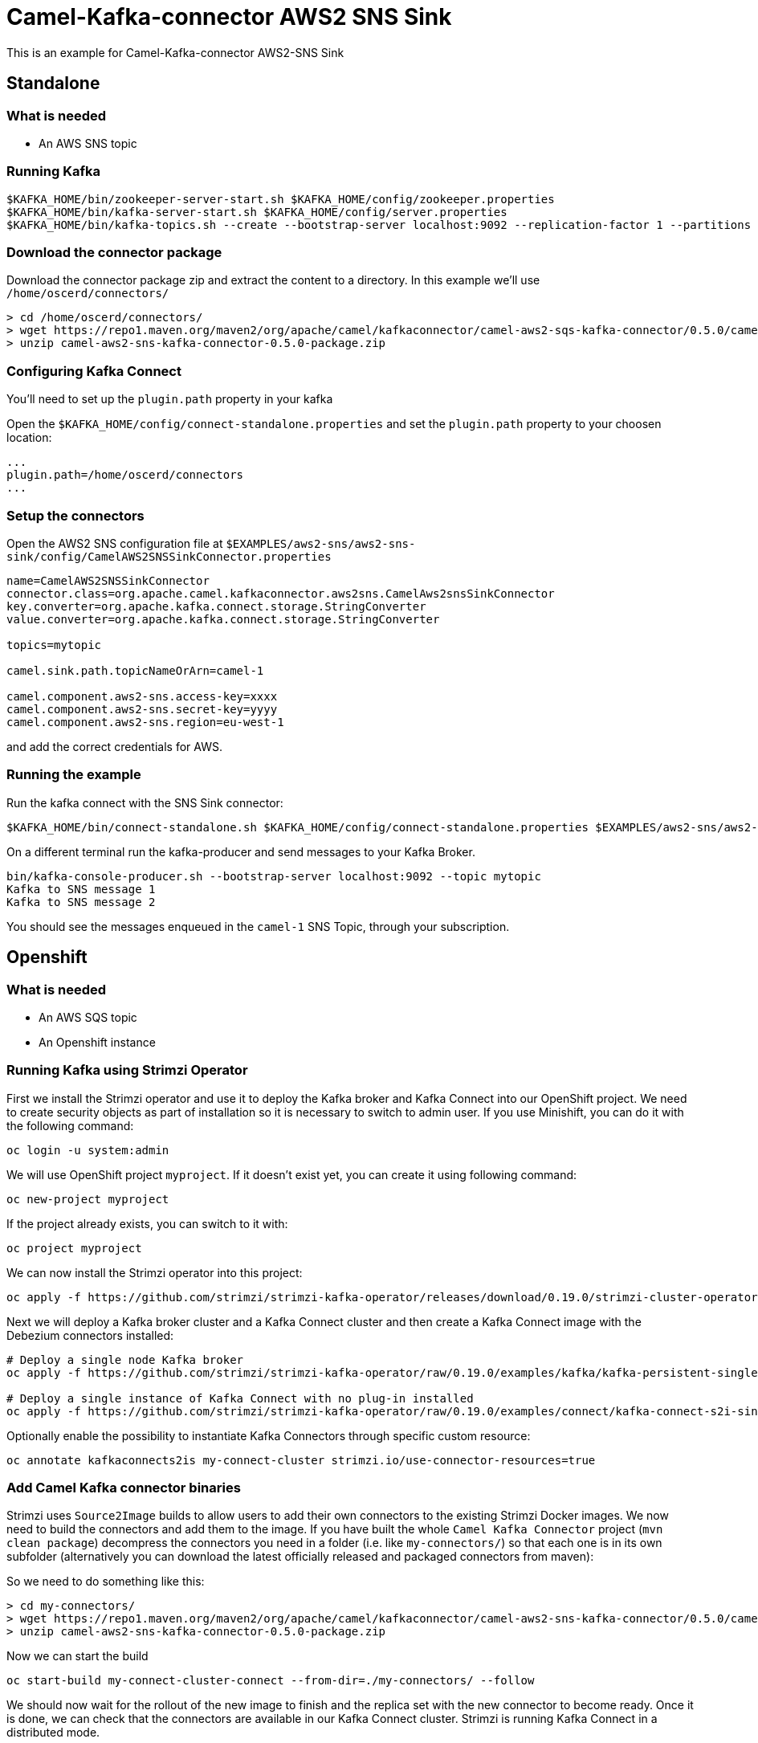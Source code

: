 = Camel-Kafka-connector AWS2 SNS Sink

This is an example for Camel-Kafka-connector AWS2-SNS Sink

== Standalone

=== What is needed

- An AWS SNS topic

=== Running Kafka

[source]
----
$KAFKA_HOME/bin/zookeeper-server-start.sh $KAFKA_HOME/config/zookeeper.properties
$KAFKA_HOME/bin/kafka-server-start.sh $KAFKA_HOME/config/server.properties
$KAFKA_HOME/bin/kafka-topics.sh --create --bootstrap-server localhost:9092 --replication-factor 1 --partitions 1 --topic mytopic
----

=== Download the connector package

Download the connector package zip and extract the content to a directory. In this example we'll use `/home/oscerd/connectors/`

[source]
----
> cd /home/oscerd/connectors/
> wget https://repo1.maven.org/maven2/org/apache/camel/kafkaconnector/camel-aws2-sqs-kafka-connector/0.5.0/camel-aws2-sns-kafka-connector-0.5.0-package.zip
> unzip camel-aws2-sns-kafka-connector-0.5.0-package.zip
----

=== Configuring Kafka Connect

You'll need to set up the `plugin.path` property in your kafka

Open the `$KAFKA_HOME/config/connect-standalone.properties` and set the `plugin.path` property to your choosen location:

[source]
----
...
plugin.path=/home/oscerd/connectors
...
----

=== Setup the connectors

Open the AWS2 SNS configuration file at `$EXAMPLES/aws2-sns/aws2-sns-sink/config/CamelAWS2SNSSinkConnector.properties`

[source]
----
name=CamelAWS2SNSSinkConnector
connector.class=org.apache.camel.kafkaconnector.aws2sns.CamelAws2snsSinkConnector
key.converter=org.apache.kafka.connect.storage.StringConverter
value.converter=org.apache.kafka.connect.storage.StringConverter

topics=mytopic

camel.sink.path.topicNameOrArn=camel-1

camel.component.aws2-sns.access-key=xxxx
camel.component.aws2-sns.secret-key=yyyy
camel.component.aws2-sns.region=eu-west-1
----

and add the correct credentials for AWS.

=== Running the example

Run the kafka connect with the SNS Sink connector:

[source]
----
$KAFKA_HOME/bin/connect-standalone.sh $KAFKA_HOME/config/connect-standalone.properties $EXAMPLES/aws2-sns/aws2-sns-sink/config/CamelAWS2SNSSinkConnector.properties
----

On a different terminal run the kafka-producer and send messages to your Kafka Broker.

[source]
----
bin/kafka-console-producer.sh --bootstrap-server localhost:9092 --topic mytopic
Kafka to SNS message 1
Kafka to SNS message 2
----

You should see the messages enqueued in the `camel-1` SNS Topic, through your subscription.

== Openshift

=== What is needed

- An AWS SQS topic
- An Openshift instance

=== Running Kafka using Strimzi Operator

First we install the Strimzi operator and use it to deploy the Kafka broker and Kafka Connect into our OpenShift project.
We need to create security objects as part of installation so it is necessary to switch to admin user.
If you use Minishift, you can do it with the following command:

[source,bash,options="nowrap"]
----
oc login -u system:admin
----

We will use OpenShift project `myproject`.
If it doesn't exist yet, you can create it using following command:

[source,bash,options="nowrap"]
----
oc new-project myproject
----

If the project already exists, you can switch to it with:

[source,bash,options="nowrap"]
----
oc project myproject
----

We can now install the Strimzi operator into this project:

[source,bash,options="nowrap",subs="attributes"]
----
oc apply -f https://github.com/strimzi/strimzi-kafka-operator/releases/download/0.19.0/strimzi-cluster-operator-0.19.0.yaml
----

Next we will deploy a Kafka broker cluster and a Kafka Connect cluster and then create a Kafka Connect image with the Debezium connectors installed:

[source,bash,options="nowrap",subs="attributes"]
----
# Deploy a single node Kafka broker
oc apply -f https://github.com/strimzi/strimzi-kafka-operator/raw/0.19.0/examples/kafka/kafka-persistent-single.yaml

# Deploy a single instance of Kafka Connect with no plug-in installed
oc apply -f https://github.com/strimzi/strimzi-kafka-operator/raw/0.19.0/examples/connect/kafka-connect-s2i-single-node-kafka.yaml
----

Optionally enable the possibility to instantiate Kafka Connectors through specific custom resource:
[source,bash,options="nowrap"]
----
oc annotate kafkaconnects2is my-connect-cluster strimzi.io/use-connector-resources=true
----

=== Add Camel Kafka connector binaries

Strimzi uses `Source2Image` builds to allow users to add their own connectors to the existing Strimzi Docker images.
We now need to build the connectors and add them to the image.
If you have built the whole `Camel Kafka Connector` project (`mvn clean package`) decompress the connectors you need in a folder (i.e. like `my-connectors/`)
so that each one is in its own subfolder
(alternatively you can download the latest officially released and packaged connectors from maven):

So we need to do something like this:

[source]
----
> cd my-connectors/
> wget https://repo1.maven.org/maven2/org/apache/camel/kafkaconnector/camel-aws2-sns-kafka-connector/0.5.0/camel-aws2-sns-kafka-connector-0.5.0-package.zip
> unzip camel-aws2-sns-kafka-connector-0.5.0-package.zip
----

Now we can start the build 

[source,bash,options="nowrap"]
----
oc start-build my-connect-cluster-connect --from-dir=./my-connectors/ --follow
----

We should now wait for the rollout of the new image to finish and the replica set with the new connector to become ready.
Once it is done, we can check that the connectors are available in our Kafka Connect cluster.
Strimzi is running Kafka Connect in a distributed mode.

To check the available connector plugins, you can run the following command:

[source,bash,options="nowrap"]
----
oc exec -i `oc get pods --field-selector status.phase=Running -l strimzi.io/name=my-connect-cluster-connect -o=jsonpath='{.items[0].metadata.name}'` -- curl -s http://my-connect-cluster-connect-api:8083/connector-plugins
----

You should see something like this:

[source,json,options="nowrap"]
----
[{"class":"org.apache.camel.kafkaconnector.CamelSinkConnector","type":"sink","version":"0.5.0"},{"class":"org.apache.camel.kafkaconnector.CamelSourceConnector","type":"source","version":"0.5.0"},{"class":"org.apache.camel.kafkaconnector.aws2sns.CamelAws2snsSinkConnector","type":"sink","version":"0.5.0"},{"class":"org.apache.camel.kafkaconnector.aws2sns.CamelAws2snsSourceConnector","type":"source","version":"0.5.0"},{"class":"org.apache.kafka.connect.file.FileStreamSinkConnector","type":"sink","version":"2.5.0"},{"class":"org.apache.kafka.connect.file.FileStreamSourceConnector","type":"source","version":"2.5.0"},{"class":"org.apache.kafka.connect.mirror.MirrorCheckpointConnector","type":"source","version":"1"},{"class":"org.apache.kafka.connect.mirror.MirrorHeartbeatConnector","type":"source","version":"1"},{"class":"org.apache.kafka.connect.mirror.MirrorSourceConnector","type":"source","version":"1"}]
----

=== Set the AWS credentials as OpenShift secret (optional)

Credentials to your AWS account can be specified directly in the connector instance definition in plain text, or you can create an OpenShift secret object beforehand and then reference the secret.

If you want to use the secret, you'll need to edit the file `$EXAMPLES/aws2-sns/aws2-sns-sink/config/openshift/aws2-sqs-cred.properties` with the correct credentials and then create the secret with the following command:

[source,bash,options="nowrap"]
----
oc create secret generic aws2-sqs --from-file=$EXAMPLES/aws2-sns/aws2-sns-sink/config/openshift/aws2-sqs-cred.properties
----

Then you need to edit KafkaConnectS2I custom resource to reference the secret. You can do that either in the OpenShift console or using `oc edit KafkaConnectS2I` command.

Add following configuration to the custom resource:

[source,bash,options="nowrap"]
----
spec:
  # ...
  config:
    config.providers: file
    config.providers.file.class: org.apache.kafka.common.config.provider.FileConfigProvider
  #...
  externalConfiguration:
    volumes:
      - name: aws-credentials
        secret:
          secretName: aws2-sns
----

In this way the secret `aws2-sns` will be mounted as volume with path `/opt/kafka/external-configuration/aws-credentials/`

=== Create connector instance

If you have enabled the connector custom resources using the `use-connector-resources` annotation, you can create the connector instance by creating a specific custom resource:

[source,bash,options="nowrap"]
----
oc apply -f - << EOF
apiVersion: kafka.strimzi.io/v1alpha1
kind: KafkaConnector
metadata:
  name: sns-sink-connector
  namespace: myproject
  labels:
    strimzi.io/cluster: my-connect-cluster
spec:
  class: org.apache.camel.kafkaconnector.aws2sns.CamelAws2snsSinkConnector
  tasksMax: 1
  config:
    key.converter: org.apache.kafka.connect.storage.StringConverter
    value.converter: org.apache.kafka.connect.storage.StringConverter
    topics: sns-topic
    camel.sink.path.topicNameOrArn: camel-connector-test
    camel.component.aws2-sns.accessKey: ${file:/opt/kafka/external-configuration/aws-credentials/aws2-sqs-cred.properties:accessKey}
    camel.component.aws2-sns.secretKey: ${file:/opt/kafka/external-configuration/aws-credentials/aws2-sqs-cred.properties:secretKey}
    camel.component.aws2-sns.region: ${file:/opt/kafka/external-configuration/aws-credentials/aws2-sqs-cred.properties:region}
EOF
----

If you don't want to use the OpenShift secret for storing the credentials, replace the properties in the custom resource for the actual values,
otherwise you can now create the custom resource using:

[source]
----
oc apply -f $EXAMPLES/aws2-sns/aws2-sns-sink/config/openshift/aws2-sns-sink-connector.yaml
----

The other option, if you are not using the custom resources, is to create the instance of AWS2 SQS sink connector through the Kafka Connect API:

[source,bash,options="nowrap"]
----
oc exec -i `oc get pods --field-selector status.phase=Running -l strimzi.io/name=my-connect-cluster-connect -o=jsonpath='{.items[0].metadata.name}'` -- curl -X POST \
    -H "Accept:application/json" \
    -H "Content-Type:application/json" \
    http://my-connect-cluster-connect-api:8083/connectors -d @- <<'EOF'
{
  "name": "sns-sink-connector",
  "config": {
    "connector.class": "org.apache.camel.kafkaconnector.aws2sns.CamelAws2snsSinkConnector",
    "tasks.max": "1",
    "key.converter": "org.apache.kafka.connect.storage.StringConverter",
    "value.converter": "org.apache.kafka.connect.storage.StringConverter",
    "topics": "sqs-topic",
    "camel.sink.path.topicNameOrArn": "camel-connector-test",
    "camel.component.aws2-sns.accessKey": "${file:/opt/kafka/external-configuration/aws-credentials/aws2-sqs-cred.properties:accessKey}",
    "camel.component.aws2-sns.secretKey": "${file:/opt/kafka/external-configuration/aws-credentials/aws2-sqs-cred.properties:secretKey}",
    "camel.component.aws2-sns.region": "${file:/opt/kafka/external-configuration/aws-credentials/aws2-sqs-cred.properties:region}"
  }
}
EOF
----

Again, if you don't use the OpenShift secret, replace the properties with your actual AWS credentials.

You can check the status of the connector using:

[source,bash,options="nowrap"]
----
oc exec -i `oc get pods --field-selector status.phase=Running -l strimzi.io/name=my-connect-cluster-connect -o=jsonpath='{.items[0].metadata.name}'` -- curl -s http://my-connect-cluster-connect-api:8083/connectors/sqs-sink-connector/status
----

=== Check enqueued messages

Connect to your AWS Console and create a subscription for the `camel-connector-test`, you should then receive messages on the chosen subscriber.

Run the kafka-producer and send messages to your Kafka Broker.

[source]
----
oc exec -i -c kafka my-cluster-kafka-0 -- bin/kafka-console-producer.sh --bootstrap-server localhost:9092 --topic sns-topic
Kafka to SNS message 1
Kafka to SNS message 2
----

